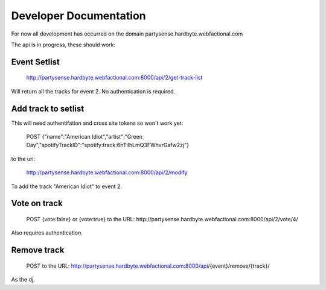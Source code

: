 Developer Documentation
=======================

For now all development has occurred on the domain partysense.hardbyte.webfactional.com


The api is in progress, these should work:

Event Setlist
--------------

    http://partysense.hardbyte.webfactional.com:8000/api/2/get-track-list

Will return all the tracks for event 2. No authentication is required.

Add track to setlist
--------------------

This will need authentifation and cross site tokens so won't work yet:

    POST
    {"name":"American Idiot","artist":"Green Day","spotifyTrackID":"spotify:track:6nTiIhLmQ3FWhvrGafw2zj"}

to the url:

    http://partysense.hardbyte.webfactional.com:8000/api/2/modify

To add the track "American Idiot" to event 2.

Vote on track
-------------

    POST {vote:false} or {vote:true} to the URL:
    http://partysense.hardbyte.webfactional.com:8000/api/2/vote/4/

Also requires authentication.

Remove track
------------

    POST to the URL:
    http://partysense.hardbyte.webfactional.com:8000/api/{event}/remove/{track}/

As the dj.
